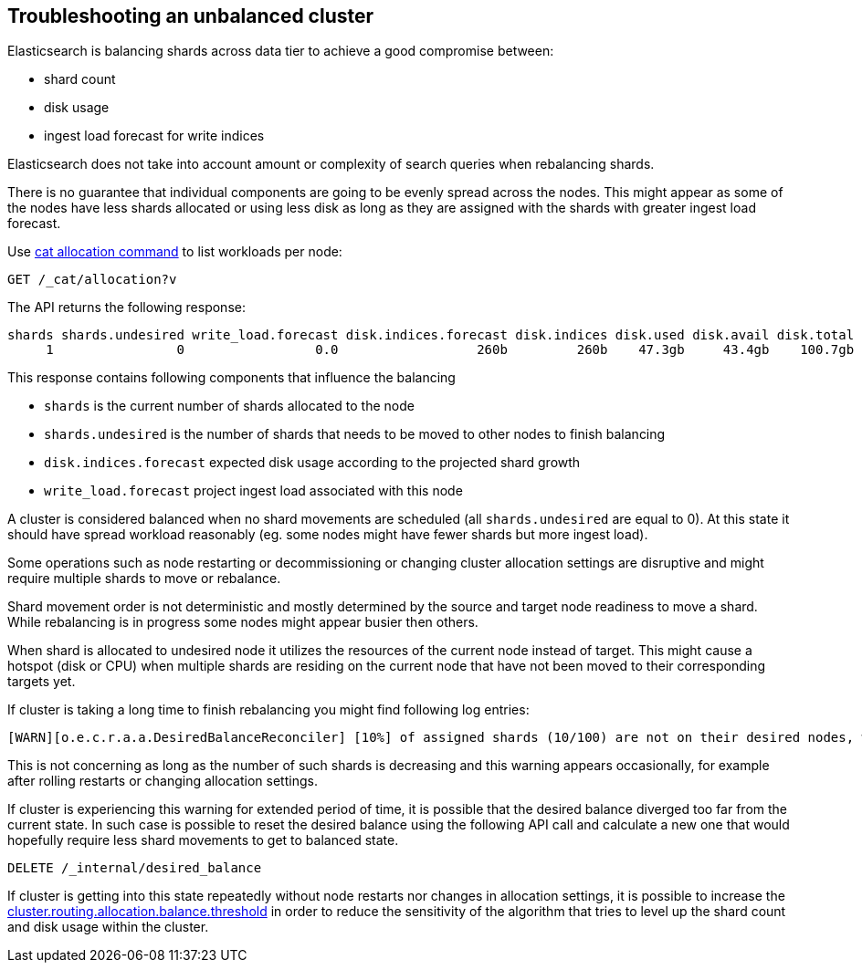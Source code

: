 [[troubleshooting-unbalanced-cluster]]
== Troubleshooting an unbalanced cluster

Elasticsearch is balancing shards across data tier to achieve a good compromise between:

* shard count
* disk usage
* ingest load forecast for write indices

Elasticsearch does not take into account amount or complexity of search queries when rebalancing shards.

There is no guarantee that individual components are going to be evenly spread across the nodes.
This might appear as some of the nodes have less shards allocated or using less disk
as long as they are assigned with the shards with greater ingest load forecast.

Use <<cat-allocation,cat allocation command>> to list workloads per node:

[source,console]
--------------------------------------------------
GET /_cat/allocation?v
--------------------------------------------------
// TEST[s/^/PUT test\n{"settings": {"number_of_replicas": 0}}\n/]

The API returns the following response:

[source,text]
--------------------------------------------------
shards shards.undesired write_load.forecast disk.indices.forecast disk.indices disk.used disk.avail disk.total disk.percent host      ip        node    node.role
     1                0                 0.0                  260b         260b    47.3gb     43.4gb    100.7gb           46 127.0.0.1 127.0.0.1 CSUXak2 himrst
--------------------------------------------------
// TESTRESPONSE[s/\d+(\.\d+)?[tgmk]?b/\\d+(\\.\\d+)?[tgmk]?b/ s/46/\\d+/]
// TESTRESPONSE[s/CSUXak2 himrst/.+/ non_json]

This response contains following components that influence the balancing

* `shards` is the current number of shards allocated to the node
* `shards.undesired` is the number of shards that needs to be moved to other nodes to finish balancing
* `disk.indices.forecast` expected disk usage according to the projected shard growth
* `write_load.forecast` project ingest load associated with this node

A cluster is considered balanced when no shard movements are scheduled (all `shards.undesired` are equal to 0).
At this state it should have spread workload reasonably (eg. some nodes might have fewer shards but more ingest load).

Some operations such as node restarting or decommissioning or changing cluster allocation settings
are disruptive and might require multiple shards to move or rebalance.

Shard movement order is not deterministic and mostly determined by the source and target node readiness to move a shard.
While rebalancing is in progress some nodes might appear busier then others.

When shard is allocated to undesired node it utilizes the resources of the current node instead of target.
This might cause a hotspot (disk or CPU) when multiple shards are residing on the current node that have not been
moved to their corresponding targets yet.

If cluster is taking a long time to finish rebalancing you might find following log entries:
[source,text]
--------------------------------------------------
[WARN][o.e.c.r.a.a.DesiredBalanceReconciler] [10%] of assigned shards (10/100) are not on their desired nodes, which exceeds the warn threshold of [10%]
--------------------------------------------------
This is not concerning as long as the number of such shards is decreasing and this warning appears occasionally,
for example after rolling restarts or changing allocation settings.

If cluster is experiencing this warning for extended period of time, it is possible that the desired balance diverged
too far from the current state. In such case is possible to reset the desired balance using the following API call
and calculate a new one that would hopefully require less shard movements to get to balanced state.

[source,console,id=delete-desired-balance-request-example]
--------------------------------------------------
DELETE /_internal/desired_balance
--------------------------------------------------

If cluster is getting into this state repeatedly without node restarts nor changes in allocation settings,
it is possible to increase the <<shards-rebalancing-heuristics,cluster.routing.allocation.balance.threshold>> in order
to reduce the sensitivity of the algorithm that tries to level up the shard count and disk usage within the cluster.
